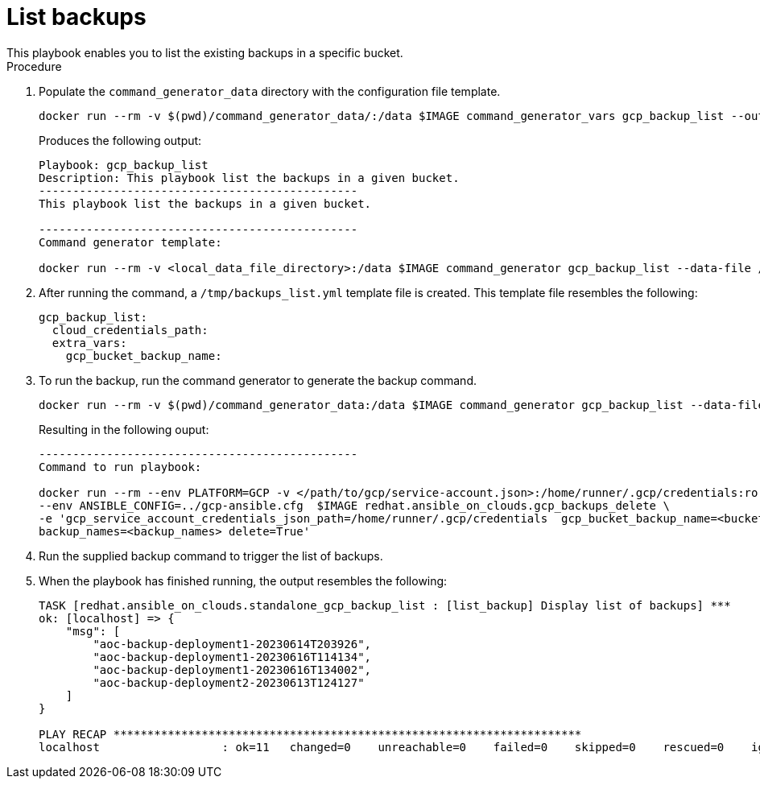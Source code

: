 [id="proc-gcp-listing-backups-playbook"]

= List backups
This playbook enables you to list the existing backups in a specific bucket.

.Procedure
. Populate the `command_generator_data` directory with the configuration file template.
+
[literal, options="nowrap" subs="+attributes"]
----
docker run --rm -v $(pwd)/command_generator_data/:/data $IMAGE command_generator_vars gcp_backup_list --output-data-file /data/backups_list.yml
----
+
Produces the following output:
+
[literal, options="nowrap" subs="+attributes"]
----
Playbook: gcp_backup_list
Description: This playbook list the backups in a given bucket.
-----------------------------------------------
This playbook list the backups in a given bucket.

-----------------------------------------------
Command generator template: 

docker run --rm -v <local_data_file_directory>:/data $IMAGE command_generator gcp_backup_list --data-file /data/backups_list.yml
----
. After running the command, a `/tmp/backups_list.yml` template file is created. 
This template file resembles the following: 
+
[literal, options="nowrap" subs="+attributes"]
----
gcp_backup_list:
  cloud_credentials_path:
  extra_vars:
    gcp_bucket_backup_name:
----

. To run the backup, run the command generator to generate the backup command.
+
[literal, options="nowrap" subs="+attributes"]
----
docker run --rm -v $(pwd)/command_generator_data:/data $IMAGE command_generator gcp_backup_list --data-file /data/backups_list.yml
----
+
Resulting in the following ouput:
+
[literal, options="nowrap" subs="+attributes"]
----
-----------------------------------------------
Command to run playbook: 

docker run --rm --env PLATFORM=GCP -v </path/to/gcp/service-account.json>:/home/runner/.gcp/credentials:ro \
--env ANSIBLE_CONFIG=../gcp-ansible.cfg  $IMAGE redhat.ansible_on_clouds.gcp_backups_delete \
-e 'gcp_service_account_credentials_json_path=/home/runner/.gcp/credentials  gcp_bucket_backup_name=<bucket> \
backup_names=<backup_names> delete=True'
----
. Run the supplied backup command to trigger the list of backups.
+
. When the playbook has finished running, the output resembles the following:
+
[literal, options="nowrap" subs="+attributes"]
----
TASK [redhat.ansible_on_clouds.standalone_gcp_backup_list : [list_backup] Display list of backups] ***
ok: [localhost] => {
    "msg": [
        "aoc-backup-deployment1-20230614T203926",
        "aoc-backup-deployment1-20230616T114134",
        "aoc-backup-deployment1-20230616T134002",
        "aoc-backup-deployment2-20230613T124127"
    ]
}

PLAY RECAP *********************************************************************
localhost                  : ok=11   changed=0    unreachable=0    failed=0    skipped=0    rescued=0    ignored=0   
----
